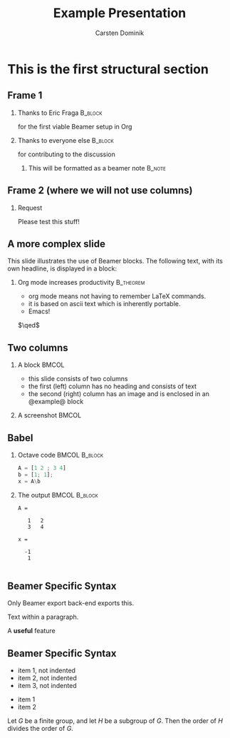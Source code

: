 #+TITLE: Example Presentation
#+AUTHOR: Carsten Dominik
#+OPTIONS: H:2 toc:t num:t
#+STARTUP: beamer showeverything
#+LATEX_CLASS: beamer
#+LATEX_CLASS_OPTIONS: [presentation]
# #+BEAMER_THEME: Madrid
#+BEAMER_THEME: Rochester
#+COLUMNS: %40ITEM %10BEAMER_ENV(Env) %9BEAMER_envargs(Env Args) %4BEAMER_COL(Col) %10BEAMER_extra(Extra)

* This is the first structural section

** Frame 1

*** Thanks to Eric Fraga                                           :B_block:
    :PROPERTIES:
    :BEAMER_COL: 0.48
    :BEAMER_ENV: block
    :END:
    
    for the first viable Beamer setup in Org

*** Thanks to everyone else                                        :B_block:
    :PROPERTIES:
    :BEAMER_COL: 0.48
    :BEAMER_ACT: <2->
    :BEAMER_ENV: block
    :END:
    
    for contributing to the discussion

**** This will be formatted as a beamer note                       :B_note:
     :PROPERTIES:
     :BEAMER_env: note
     :END:


** Frame 2 (where we will not use columns)

*** Request

    Please test this stuff!

    
** A more complex slide

This slide illustrates the use of Beamer blocks.  The following text,
with its own headline, is displayed in a block:

*** Org mode increases productivity                               :B_theorem:
    :PROPERTIES:
    :BEAMER_env: theorem
    :END:

    - org mode means not having to remember LaTeX commands.
    - it is based on ascii text which is inherently portable.
    - Emacs!

    \hfill \(\qed\)

    

** Two columns
   
*** A block                                           :BMCOL:
    :PROPERTIES:
    :BEAMER_col: 0.4
    :END:
    
- this slide consists of two columns
- the first (left) column has no heading and consists of text
- the second (right) column has an image and is enclosed in an @example@ block

*** A screenshot                                      :BMCOL:
    :PROPERTIES:
    :BEAMER_col: 0.6
    :END:
    
#+ATTR_LATEX: width=\textwidth
[[file:./favicon.jpg]]



** Babel
   :PROPERTIES:
   :BEAMER_envargs: [t]
   :END:
   
*** Octave code						      :BMCOL:B_block:
    :PROPERTIES:
    :BEAMER_col: 0.45
    :BEAMER_env: block
    :END:
    
#+name: octaveexample
#+begin_src octave :results output :exports both
A = [1 2 ; 3 4]
b = [1; 1];
x = A\b
#+end_src

*** The output						      :BMCOL:B_block:
    :PROPERTIES:
    :BEAMER_col: 0.4
    :BEAMER_env: block
    :BEAMER_envargs: <2->
    :END:

#+results: octaveexample
#+begin_example
A =

   1   2
   3   4

x =

  -1
   1

#+end_example

** Beamer Specific Syntax

#+BEAMER: \pause

#+BEGIN_EXPORT beamer
  Only Beamer export back-end exports this.
#+END_BEAMER

Text @@beamer:some code@@ within a paragraph.

A *@@beamer:<2->@@useful* feature


** Beamer Specific Syntax

#+ATTR_BEAMER: :environment nonindentlist
- item 1, not indented
- item 2, not indented
- item 3, not indented
#+ATTR_BEAMER: :overlay <+->
- item 1
- item 2
#+ATTR_BEAMER: :options [Lagrange]
Let $G$ be a finite group, and let $H$ be
a subgroup of $G$.  Then the order of $H$ divides the order of $G$.
